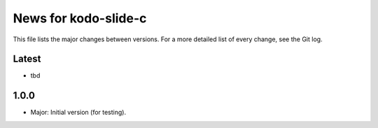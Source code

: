 News for kodo-slide-c
====================

This file lists the major changes between versions. For a more detailed list
of every change, see the Git log.

Latest
------
* tbd

1.0.0
-----
* Major: Initial version (for testing).
